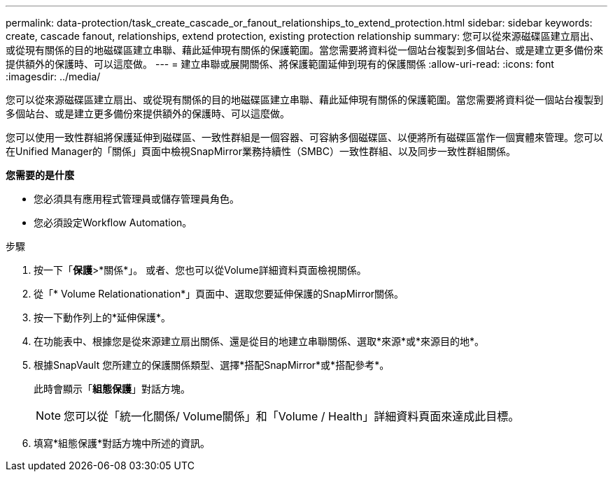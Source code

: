 ---
permalink: data-protection/task_create_cascade_or_fanout_relationships_to_extend_protection.html 
sidebar: sidebar 
keywords: create, cascade fanout, relationships, extend protection, existing protection relationship 
summary: 您可以從來源磁碟區建立扇出、或從現有關係的目的地磁碟區建立串聯、藉此延伸現有關係的保護範圍。當您需要將資料從一個站台複製到多個站台、或是建立更多備份來提供額外的保護時、可以這麼做。 
---
= 建立串聯或展開關係、將保護範圍延伸到現有的保護關係
:allow-uri-read: 
:icons: font
:imagesdir: ../media/


[role="lead"]
您可以從來源磁碟區建立扇出、或從現有關係的目的地磁碟區建立串聯、藉此延伸現有關係的保護範圍。當您需要將資料從一個站台複製到多個站台、或是建立更多備份來提供額外的保護時、可以這麼做。

您可以使用一致性群組將保護延伸到磁碟區、一致性群組是一個容器、可容納多個磁碟區、以便將所有磁碟區當作一個實體來管理。您可以在Unified Manager的「關係」頁面中檢視SnapMirror業務持續性（SMBC）一致性群組、以及同步一致性群組關係。

*您需要的是什麼*

* 您必須具有應用程式管理員或儲存管理員角色。
* 您必須設定Workflow Automation。


.步驟
. 按一下「*保護*>*關係*」。
或者、您也可以從Volume詳細資料頁面檢視關係。
. 從「* Volume Relationationation*」頁面中、選取您要延伸保護的SnapMirror關係。
. 按一下動作列上的*延伸保護*。
. 在功能表中、根據您是從來源建立扇出關係、還是從目的地建立串聯關係、選取*來源*或*來源目的地*。
. 根據SnapVault 您所建立的保護關係類型、選擇*搭配SnapMirror*或*搭配參考*。
+
此時會顯示「*組態保護*」對話方塊。

+
[NOTE]
====
您可以從「統一化關係/ Volume關係」和「Volume / Health」詳細資料頁面來達成此目標。

====
. 填寫*組態保護*對話方塊中所述的資訊。

